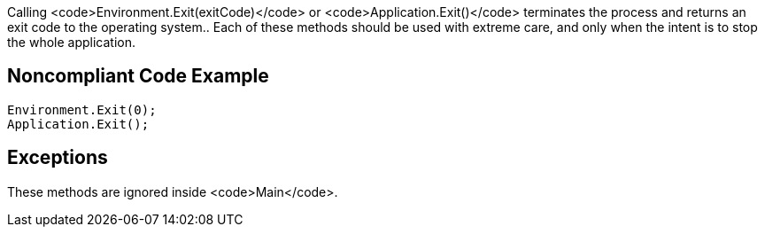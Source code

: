 Calling <code>Environment.Exit(exitCode)</code> or <code>Application.Exit()</code> terminates the process and returns an exit code to the operating system..
Each of these methods should be used with extreme care, and only when the intent is to stop the whole application.

== Noncompliant Code Example

----
Environment.Exit(0);
Application.Exit();
----

== Exceptions

These methods are ignored inside <code>Main</code>.
